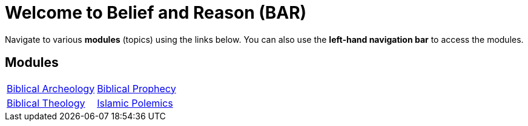 = Welcome to Belief and Reason (BAR)
:!toc:

Navigate to various **modules** (topics) using the links below. You can also use the **left-hand navigation bar** to access the modules.

== Modules

[cols="1,1", grid=none, frame=none]
|===
| xref:biblical-archeology:intro-archeology.adoc[Biblical Archeology]
| xref:biblical-prophecy:intro-biblical-prophecy.adoc[Biblical Prophecy]

|  xref:biblical-theology:intro-theology.adoc[Biblical Theology]
| xref:islam-polemics:intro-islam.adoc[Islamic Polemics]

|===
